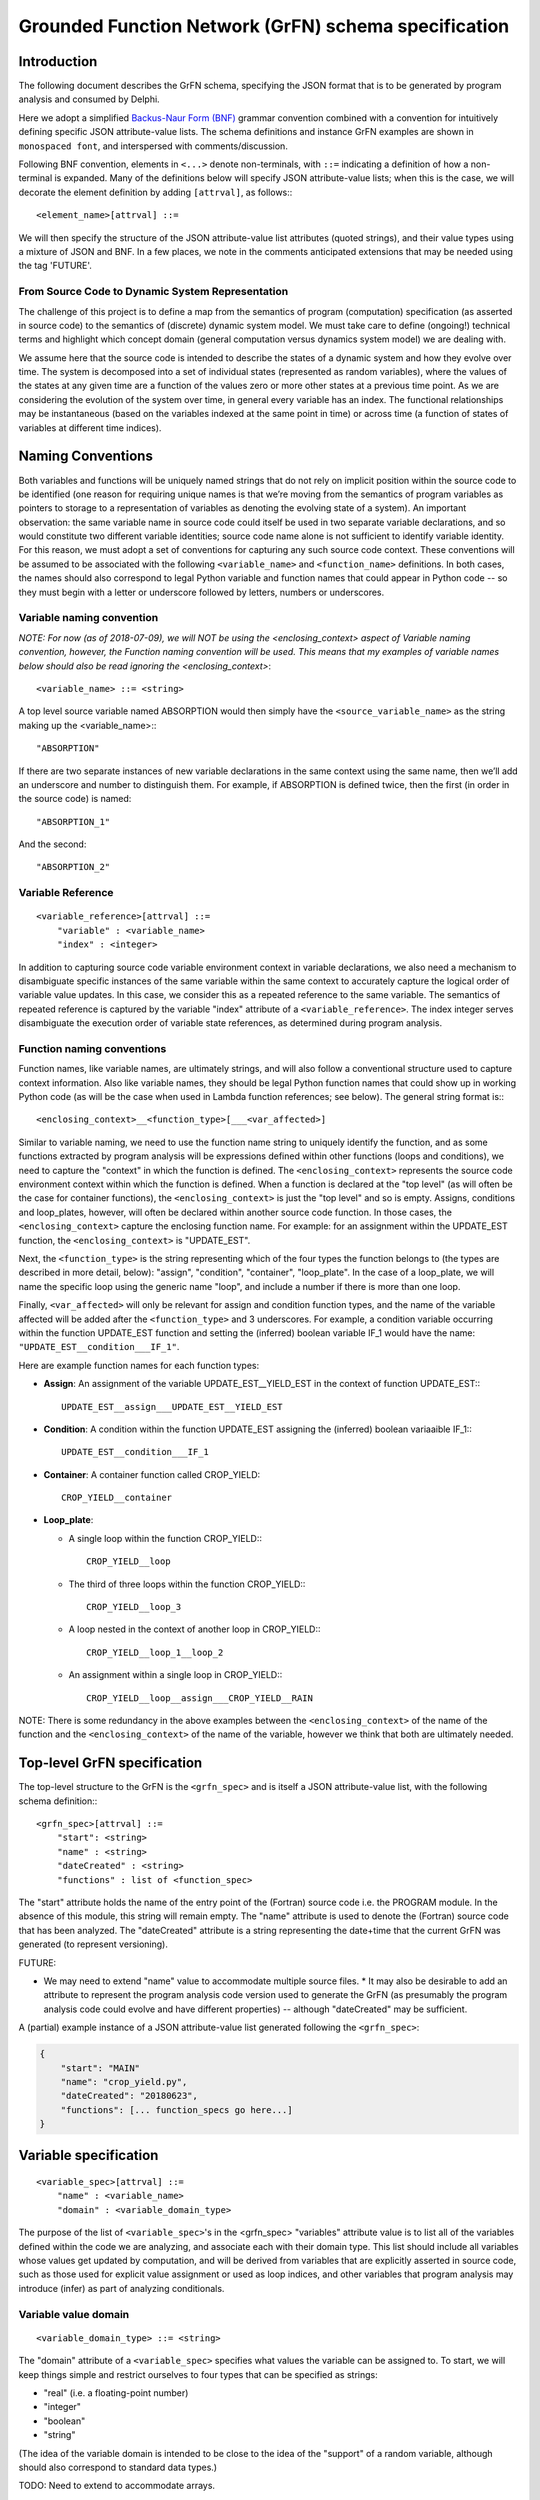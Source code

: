Grounded Function Network (GrFN) schema specification
=============================

Introduction
------------

The following document describes the GrFN schema, specifying the JSON format
that is to be generated by program analysis and consumed by
Delphi.

Here we adopt a simplified `Backus-Naur Form (BNF)`_ grammar convention combined
with a convention for intuitively defining specific JSON attribute-value lists.
The schema definitions and instance GrFN examples are shown in
``monospaced font``, and interspersed with comments/discussion.

Following BNF convention, elements in ``<...>`` denote non-terminals, with
``::=`` indicating a definition of how a non-terminal is expanded.  Many of the
definitions below will specify JSON attribute-value lists; when this is the
case, we will decorate the element definition by adding ``[attrval]``, as
follows:::

  <element_name>[attrval] ::= 

We will then specify the structure of the JSON attribute-value list attributes
(quoted strings), and their value types using a mixture of JSON and BNF.
In a few places, we note in the comments anticipated extensions that may be
needed using the tag 'FUTURE'.

From Source Code to Dynamic System Representation
^^^^^^^^^^^^^^^^^^^^^^^^^^^^^^^^^^^^^^^^^^^^^^^^^

The challenge of this project is to define a map from the semantics of program
(computation) specification (as asserted in source code) to the semantics of
(discrete) dynamic system model.  We must take care to define (ongoing!)
technical terms and highlight which concept domain (general computation versus
dynamics system model) we are dealing with. 

We assume here that the source code is intended to describe the states of a
dynamic system and how they evolve over time.  The system is decomposed into a
set of individual states (represented as random variables), where the values of
the states at any given time are a function of the values zero or more other
states at a previous time point.  As we are considering the evolution of the
system over time, in general every variable has an index.  The functional
relationships may be instantaneous (based on the variables indexed at the same
point in time) or across time (a function of states of variables at different
time indices).

Naming Conventions
------------------

Both variables and functions will be uniquely named strings that do not rely on
implicit position within the source code to be identified (one reason for
requiring unique names is that we’re moving from the semantics of program
variables as pointers to storage to a representation of variables as denoting
the evolving state of a system).  An important observation: the same variable
name in source code could itself be used in two separate variable declarations,
and so would constitute two different variable identities; source code name
alone is not sufficient to identify variable identity.  For this reason, we must
adopt a set of conventions for capturing any such source code context.  These
conventions will be assumed to be associated with the following
``<variable_name>`` and ``<function_name>`` definitions.  In both cases, the
names should also correspond to legal Python variable and function names that
could appear in Python code -- so they must begin with a letter or underscore
followed by letters, numbers or underscores.  

Variable naming convention
^^^^^^^^^^^^^^^^^^^^^^^^^^

*NOTE: For now (as of 2018-07-09), we will NOT be using the <enclosing_context>
aspect of Variable naming convention, however, the Function naming convention
will be used. This means that my examples of variable names below should also
be read ignoring the <enclosing_context>*::

  <variable_name> ::= <string>

A top level source variable named ABSORPTION would then simply have the
``<source_variable_name>`` as the string making up the <variable_name>:::

  "ABSORPTION"

If there are two separate instances of new variable declarations in the same
context using the same name, then we’ll add an underscore and number to
distinguish them.  For example, if ABSORPTION is defined twice, then the first
(in order in the source code) is named::

  "ABSORPTION_1"

And the second::

  "ABSORPTION_2"

Variable Reference
^^^^^^^^^^^^^^^^^^

::

  <variable_reference>[attrval] ::= 
      "variable" : <variable_name>
      "index" : <integer>


In addition to capturing source code variable environment context in variable
declarations, we also need a mechanism to disambiguate specific instances of the
same variable within the same context to accurately capture the logical order of
variable value updates.  In this case, we consider this as a repeated reference
to the same variable.  The semantics of repeated reference is captured by the
variable "index" attribute of a ``<variable_reference>``.  The index integer
serves disambiguate the execution order of variable state references, as
determined during program analysis.

Function naming conventions 
^^^^^^^^^^^^^^^^^^^^^^^^^^^

Function names, like variable names, are ultimately strings, and will also
follow a conventional structure used to capture context information.  Also like
variable names, they should be legal Python function names that could show up in
working Python code (as will be the case when used in Lambda function
references; see below).  The general string format is:::

  <enclosing_context>__<function_type>[___<var_affected>]

Similar to variable naming, we need to use the function name string to uniquely
identify the function, and as some functions extracted by program analysis will
be expressions defined within other functions (loops and conditions), we need to
capture the "context" in which the function is defined.  The
``<enclosing_context>`` represents the source code environment context within
which the function is defined.  When a function is declared at the "top level"
(as will often be the case for container functions), the ``<enclosing_context>``
is just the "top level" and so is empty.  Assigns, conditions and loop_plates,
however, will often be declared within another source code function.  In those
cases, the ``<enclosing_context>`` capture the enclosing function name. For
example: for an assignment within the UPDATE_EST function, the
``<enclosing_context>`` is "UPDATE_EST".  

Next, the ``<function_type>`` is the string representing which of the four types
the function belongs to (the types are described in more detail, below):
"assign", "condition", "container", "loop_plate".  In the case of a loop_plate,
we will name the specific loop using the generic name "loop", and include a
number if there is more than one loop.

Finally, ``<var_affected>`` will only be relevant for assign and condition function
types, and the name of the variable affected will be added after the
``<function_type>`` and 3 underscores.  For example, a condition variable occurring
within the function UPDATE_EST function and setting the (inferred) boolean
variable IF_1 would have the name: ``"UPDATE_EST__condition___IF_1"``.

Here are example function names for each function types:

* **Assign**: An assignment of the variable UPDATE_EST__YIELD_EST in the context of
  function UPDATE_EST:::

    UPDATE_EST__assign___UPDATE_EST__YIELD_EST

* **Condition**: A condition within the function UPDATE_EST assigning the (inferred)
  boolean variaaible IF_1:::

    UPDATE_EST__condition___IF_1

* **Container**: A container function called CROP_YIELD::

    CROP_YIELD__container

* **Loop_plate**: 

  * A single loop within the function CROP_YIELD:::

      CROP_YIELD__loop

  * The third of three loops within the function CROP_YIELD:::

      CROP_YIELD__loop_3

  * A loop nested in the context of another loop in CROP_YIELD:::

      CROP_YIELD__loop_1__loop_2

  * An assignment within a single loop in CROP_YIELD:::

      CROP_YIELD__loop__assign___CROP_YIELD__RAIN

NOTE: There is some redundancy in the above examples between the
``<enclosing_context>`` of the name of the function and the
``<enclosing_context>`` of the name of the variable, however we think that both
are ultimately needed.

Top-level GrFN specification
--------------------------------

The top-level structure to the GrFN is the ``<grfn_spec>`` and is itself
a JSON attribute-value list, with the following schema definition:::

  <grfn_spec>[attrval] ::=
      "start": <string>
      "name" : <string>
      "dateCreated" : <string>
      "functions" : list of <function_spec>

The "start" attribute holds the name of the entry point of the (Fortran) source code i.e. the PROGRAM module. In the absence of this module, this string will remain empty. The "name" attribute is used to denote the (Fortran) source code that has been analyzed.
The "dateCreated" attribute is a string representing the date+time that the
current GrFN was generated (to represent versioning).

FUTURE: 

* We may need to extend "name" value to accommodate multiple source files.  * It
  may also be desirable to add an attribute to represent the program analysis
  code version used to generate the GrFN (as presumably the program analysis
  code could evolve and have different properties) -- although "dateCreated" may
  be sufficient.

A (partial) example instance of a JSON attribute-value list generated following
the ``<grfn_spec>``:

.. code-block:: javascript

  {
      "start": "MAIN"
      "name": "crop_yield.py",
      "dateCreated": "20180623",
      "functions": [... function_specs go here...]
  }

Variable specification
----------------------

::

  <variable_spec>[attrval] ::=
      "name" : <variable_name>
      "domain" : <variable_domain_type>

The purpose of the list of ``<variable_spec>``'s in the <grfn_spec>
"variables" attribute value is to list all of the variables defined within the
code we are analyzing, and associate each with their domain type.  This list
should include all variables whose values get updated by computation, and will
be derived from variables that are explicitly asserted in source code, such as
those used for explicit value assignment or used as loop indices, and other
variables that program analysis may introduce (infer) as part of analyzing
conditionals.

Variable value domain
^^^^^^^^^^^^^^^^^^^^^
::

  <variable_domain_type> ::= <string>

The "domain" attribute of a ``<variable_spec>`` specifies what values the
variable can be assigned to.  To start, we will keep things simple and restrict
ourselves to four types that can be specified as strings:

* "real" (i.e. a floating-point number)
* "integer"
* "boolean"
* "string"

(The idea of the variable domain is intended to be close to the idea of the
"support" of a random variable, although should also correspond to standard data
types.)

TODO: Need to extend to accommodate arrays.  

FUTURE:

* May also need to accommodate other structures (How far can this go?
  Unions, composite data structures, classes?).
* We see augmenting the domain specification to also allow representing
  whether there are bounds on the values (e.g., positive integers, or real values
  in (0,10], etc.).  When we move to doing this, the value of "domain" will
  itself become a new JSON attrval type.

Python is a strongly-typed language, but is also a dynamically typed language.
However, that's not to say that there is no type specification in Python. Python
3 now provides nascent support for explicit typing via `type hints`_.

TODO: Explore whether/how this gets represented in the AST.

For our purposes in the near term, we do want to capture what type and
value-domain information is available; there are two main sources of this
information:

1. **Fortran**: Does statically specify types.
   If we also want to capture this in program-analysis-generated code, then there
   is question of how to communicate this in the Python source representation;
   possibly through the new typing mentioned above; possibly as docstrings in
   program-analysis-generated code.
2. **Docstrings**:  Possibly types and value ranges can be inferred from what is
   specified in a docstring.

<variable_spec> examples
^^^^^^^^^^^^^^^^^^^^^^^^

Here are three examples of ``<variable_spec>`` objects:

* Example of a "standard" variable MAX_RAIN within the CROP_YIELD function:

  .. code-block:: javascript

    {
        "name": "CROP_YIELD__MAX_RAIN",
        "domain": "real"
    }

* Example of loop index variable DAY in the context of the second instance of a
  loop in the function CROP_YIELD

  .. code-block:: javascript

    {
        "name": "CROP_YIELD__LOOP_2__DAY"
        "domain": "integer"
    }

* Example of variable introduced (inferred) when analyzing a conditional
  statement that is within the named function UPDATE_EST:

  .. code-block:: javascript

    {
        "name": "IF_1"
        "domain": "boolean"
    }

Note that we do not include the ``<enclosing_context>`` of the UPDATE_EST function
in this case, as this is an inferred conditional boolean variable (per our
naming convention, described above).

Function specification
----------------------

Next we have the ``<function_spec>``.  There are four types of functions; two types
can be expressed using the same attributes in their JSON attribute-value list
(``<function_assign_spec>``), while the others (``<function_container_spec>``,
``<function_loop_plate>``) require different attributes.  So the means there are
three specializations of the <function_spec>, one of which
(``<function_assign_spec>``) will be used for two function types.::

  <function_spec> ::=
      <function_assign_spec>     # either type "assign" or "condition:
  | <function_container_spec> # type "container"
  | <function_loop_plate>     # type "loop_plate"

All three specs will have a "type" attribute that will unambiguously identify
which type of function is being specified.  The four possible types are:

* "assign" 
* "condition"  (a special case of "assign")
* "container"
* "loop_plate"

All <function_spec>s will also have a name attribute with a unique string value
(across <function_spec>s), as described above under the Function naming
convention section; as described in that section, the function name will include
the function type, but having the explicit type attribute make parsing easier.

Function Assign Specification
^^^^^^^^^^^^^^^^^^^^^^^^^^^^^

A ``<function_assign_spec>`` denotes the setting of the value of a variable.
The values are assigned to the "target" variable (denoted by a
``<variable_reference>`` or ``<variable_name>``) and the value is determined by
the "body" of the assignment, which itself may either be a literal value
(specified by ``<function_assign_body_literal_spec>``) or a lambda function
(specified by ``<function_assign_body_lambda_spec>``).::

  <function_assign_spec>[attrval] ::=
      "name" : <function_name>
      "type" : "assign" | "condition" # note that either is a literal/terminal value 
                                      # of the grammar
      "sources" : list of [ <function_source_reference> | <variable_name> ]
      "target" : <function_source_reference> | <variable_name>
      "body" : <function_assign_body_literal_spec> 
          | <function_assign_body_lambda_spec>

In the general case of variable assignment/setting, the attribute type should be
"assign".  In the special case where we are representing the assignment of a
boolean value as the result of a condition (if-statement), then program analysis
will infer a new boolean target variable, and the computation of the condition
itself will be represented by the assignment function; in this case, we will use
the more specific "condition" value for the "type" attribute of the
``<function_assign_spec>``.  Semantically, this is nothing more than an
assignment of a boolean variable, but conceptually it will be useful to
distinguish assignments used for conditions from other assignments.

For "sources" and "target": when there is no need to refer to the variable by
its relative index, then ``<variable_name>`` is sufficient, and index will be
assumed to be 0 (if at all relevant). In other cases, the variables will be referenced using the ``<function_source_reference>``. There may also be cases where the sources can be a function, either built-in or user-defined. These two will be referenced using ``<function_source_reference>`` defined as::

  <function_source_reference> ::=
     "name" : [ <variable_name> | <function_name> ]
     "type" : "variable" | "function"

Function assign body Literal
""""""""""""""""""""""""""""

The ``<function_assign_body_literal_spec>`` asserts the assignment of a
``<literal_value>`` to the target variable.  The ``<literal_value>`` has a data
type (corresponding to one of our four domain types), and the value itself will be
represented generically in a string (the string will be parsed to extract the
actual value according to its data type).::

  <function_assign_body_literal_spec>[attrval] ::=
      "type" : "literal"
      "value" : <literal_value>

  <literal_value>[attrval] ::=
      "dtype" : "real" | "integer" | "boolean" | "string"
      "value" : <string>

Function assign body Lambda
"""""""""""""""""""""""""""

When more computation is done to determine the value that is being assigned to
the variable in the ``<function_assign_spec>``, then
``<function_assign_body_lambda_spec>`` is used.::

  <function_assign_body_lambda_spec>[attrval] ::=
      "type" : "lambda"
      "name" : <function_name>
      "reference" : <source_code_reference>

Eventually, we can expand this part of the grammar to accommodate a restricted
set of arithmetic operations involved in computing the final value (this is now
of interest in the World Modelers program and we're interested in supporting
this in Delphi).  But for now, we will start by having the lambda function
reference the source code that does the computation, in the translated Python
generated by program analysis.  Any variables that are involved in the
computation must be listed in the "source" list of variables (<variable_name>
references) in the <function_assign_spec>.::

  <source_code_reference> := <string>

To start, the ``<source_code_reference>`` string could just be the line number or a
tuple denoting the range of line numbers over which the Python source code for
the corresponding operations are defined.

Function Decision Specification
^^^^^^^^^^^^^^^^^^^^^^^^^^^^^^^

Handles representation of simple binary condition block:::

  If condition_variable:
      Condition1 variable_reference
  Else
    
Function Container Specification
^^^^^^^^^^^^^^^^^^^^^^^^^^^^^^^^

A ``<function_container_spec>`` is the generic, "top level" way to specify how a
set of variables that are related by functions are "wired up" by those
functions.  (I previously referred to this as the "top", but here I'm renaming
it a "container" as that's more descriptive of how it functions.)::

  <function_container_spec>[attrval] ::=
      "name" : <function_name>
      "type" : "container"
      "DOCS" : <STRING>
  "input" : list of [ <variable_reference> | <variable_name> ]
      "variables" : list of <variable_spec>
      "output" : list of <variable_reference> | <variable_name>
      "body" : list of <function_reference_spec>


Case 1: subroutine

.. code-block:: Python

  def foo1_subroutine(x,y):
      x = y

  def foo2_subroutine():
      Integer z, y, w
      y = 5
      foo1(z,y)
      foo1(w,y)

now z = 5 and w = 5

Case 2: fortran function with simple return

.. code-block:: Python

  def foo():
      x <-
      return x

  def foo2():
      y = foo()


Case 3: fortran function with return expression

.. code-block:: Python

  def foo():
      return x+1

becomes...

.. code-block:: Python

  def foo():
    foo_return1 = x+1

  return foo_return1

Case 4: conditional return statements

.. code-block:: Python

  def foo(): #fortran function
      if(x):
          return x
      else:
          return y


There will be a container function for each source code function.  For this
reason, we need an "input" variable list (of 0 or more variables) as well as an
"output" variable.  In Python, a function only returns a value if there is an
explicit return expression. Otherwise it returns None.  

TODO: Can there be nested functions in Fortran?

Function Reference Specification
^^^^^^^^^^^^^^^^^^^^^^^^^^^^^^^^

::

  <function_reference_spec>[attrval] ::=
      "function" : <function_name>
      "input" : list of [ <variable_reference> | <variable_name> ]
      "output" : <variable_reference> | <variable_name>

The ``<function_reference_spec>`` defines the "wiring" between functions and their
input and output variable(s).

Function Loop Plate Specification
^^^^^^^^^^^^^^^^^^^^^^^^^^^^^^^^^

::

  <function_loop_plate>[attrval] ::=
      "name" : <function_name>
      "type" : "loop_plate"
      "input" : list of <variable_name>
      "index_variable" : <variable_name>
      "index_iteration_range" : <index_range>
      "body" : list of <function_reference_spec>

The "input" list of ``<variable_name>`` objects should list all variables that
are set in the scope outside of the loop_plate.  

The "index_variable" is the named variable that stores the iteration state of
the loop; the naming convention of this variable is described above, in the
Variable naming convention section.  The only new element introduced is the
``<index_range>``:::

  <index_range>[attrval] ::=
      "start" : <integer> | <variable_reference> | <variable_name>
      "end" : <integer> | <variable_reference> | <variable_name>

This definition permits loop iteration bounds to be specified either as literal
integers, or as the values of variables.

TODO: we think Fortran is restricted to integer values for iteration variables,
which would include iteration over indexes into arrays. Need to double check
this.

.. _Backus-Naur Form (BNF): https://en.wikipedia.org/wiki/Backus%E2%80%93Naur_form
.. _type hints: https://docs.Python.org/3/library/typing.html
